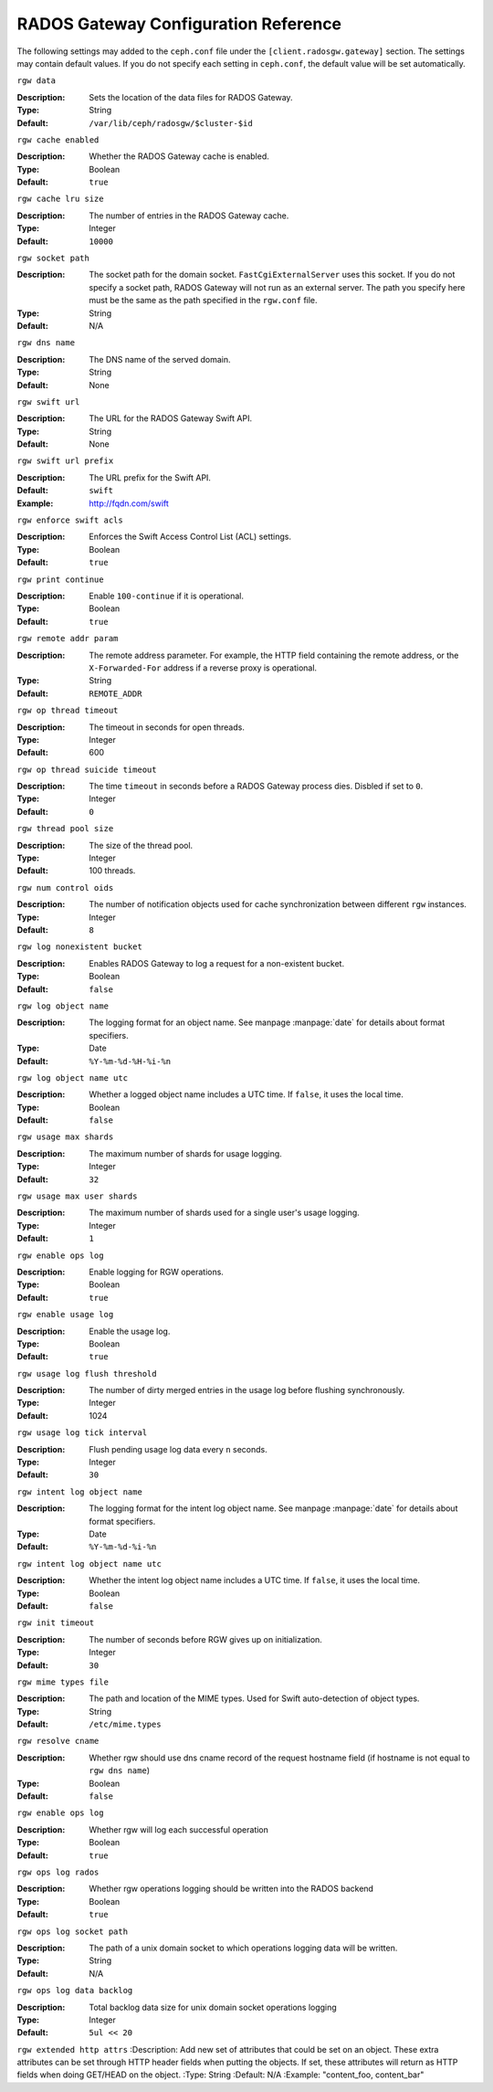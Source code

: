 =======================================
 RADOS Gateway Configuration Reference
=======================================

The following settings may added to the ``ceph.conf`` file under the
``[client.radosgw.gateway]`` section. The settings may contain default values.
If you do not specify each setting in ``ceph.conf``, the default value will be
set automatically.


``rgw data``

:Description: Sets the location of the data files for RADOS Gateway.
:Type: String
:Default: ``/var/lib/ceph/radosgw/$cluster-$id``


``rgw cache enabled``

:Description: Whether the RADOS Gateway cache is enabled.
:Type: Boolean
:Default: ``true``


``rgw cache lru size``

:Description: The number of entries in the RADOS Gateway cache.
:Type: Integer
:Default: ``10000``
	

``rgw socket path``

:Description: The socket path for the domain socket. ``FastCgiExternalServer`` uses this socket. If you do not specify a socket path, RADOS Gateway will not run as an external server. The path you specify here must be the same as the path specified in the ``rgw.conf`` file.
:Type: String
:Default: N/A


``rgw dns name``

:Description: The DNS name of the served domain.
:Type: String 
:Default: None
	

``rgw swift url``

:Description: The URL for the RADOS Gateway Swift API.
:Type: String
:Default: None
	

``rgw swift url prefix``

:Description: The URL prefix for the Swift API. 
:Default: ``swift``
:Example: http://fqdn.com/swift
	

``rgw enforce swift acls``

:Description: Enforces the Swift Access Control List (ACL) settings.
:Type: Boolean
:Default: ``true``
	

``rgw print continue``

:Description: Enable ``100-continue`` if it is operational.
:Type: Boolean
:Default: ``true``


``rgw remote addr param``

:Description: The remote address parameter. For example, the HTTP field containing the remote address, or the ``X-Forwarded-For`` address if a reverse proxy is operational.

:Type: String
:Default: ``REMOTE_ADDR``


``rgw op thread timeout``
	
:Description: The timeout in seconds for open threads.
:Type: Integer
:Default: 600
	

``rgw op thread suicide timeout``
	
:Description: The time ``timeout`` in seconds before a RADOS Gateway process dies. Disbled if set to ``0``.
:Type: Integer 
:Default: ``0``


``rgw thread pool size``

:Description: The size of the thread pool.
:Type: Integer 
:Default: 100 threads.


``rgw num control oids``

:Description: The number of notification objects used for cache synchronization between different ``rgw`` instances.
:Type: Integer
:Default: ``8``


``rgw log nonexistent bucket``

:Description: Enables RADOS Gateway to log a request for a non-existent bucket.
:Type: Boolean
:Default: ``false``


``rgw log object name``

:Description: The logging format for an object name. See manpage :manpage:`date` for details about format specifiers.
:Type: Date
:Default: ``%Y-%m-%d-%H-%i-%n``


``rgw log object name utc``

:Description: Whether a logged object name includes a UTC time. If ``false``, it uses the local time.
:Type: Boolean
:Default: ``false``


``rgw usage max shards``

:Description: The maximum number of shards for usage logging.
:Type: Integer
:Default: ``32``


``rgw usage max user shards``

:Description: The maximum number of shards used for a single user's usage logging.
:Type: Integer
:Default: ``1``


``rgw enable ops log``

:Description: Enable logging for RGW operations.
:Type: Boolean
:Default: ``true``


``rgw enable usage log``

:Description: Enable the usage log.
:Type: Boolean
:Default: ``true``


``rgw usage log flush threshold``

:Description: The number of dirty merged entries in the usage log before flushing synchronously.
:Type: Integer
:Default: 1024


``rgw usage log tick interval``

:Description: Flush pending usage log data every ``n`` seconds.
:Type: Integer
:Default: ``30``


``rgw intent log object name``

:Description: The logging format for the intent log object name. See manpage :manpage:`date` for details about format specifiers.
:Type: Date
:Default: ``%Y-%m-%d-%i-%n``


``rgw intent log object name utc``

:Description: Whether the intent log object name includes a UTC time. If ``false``, it uses the local time.
:Type: Boolean
:Default: ``false``


``rgw init timeout``

:Description: The number of seconds before RGW gives up on initialization.
:Type: Integer
:Default: ``30``


``rgw mime types file``

:Description: The path and location of the MIME types. Used for Swift auto-detection of object types.
:Type: String
:Default: ``/etc/mime.types``

``rgw resolve cname``

:Description: Whether rgw should use dns cname record of the request hostname field (if hostname is not equal to ``rgw dns name``)
:Type: Boolean
:Default: ``false``



``rgw enable ops log``

:Description: Whether rgw will log each successful operation
:Type: Boolean
:Default: ``true``

``rgw ops log rados``

:Description: Whether rgw operations logging should be written into the RADOS backend
:Type: Boolean
:Default: ``true``

``rgw ops log socket path``

:Description: The path of a unix domain socket to which operations logging data will be written.
:Type: String
:Default: N/A

``rgw ops log data backlog``

:Description: Total backlog data size for unix domain socket operations logging
:Type: Integer
:Default: ``5ul << 20``

``rgw extended http attrs``
:Description: Add new set of attributes that could be set on an object. These extra attributes can be set through HTTP header fields when putting the objects. If set, these attributes will return as HTTP fields when doing GET/HEAD on the object.
:Type: String
:Default: N/A
:Example: "content_foo, content_bar"
